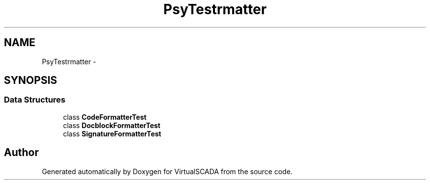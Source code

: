 .TH "Psy\Test\Formatter" 3 "Tue Apr 14 2015" "Version 1.0" "VirtualSCADA" \" -*- nroff -*-
.ad l
.nh
.SH NAME
Psy\Test\Formatter \- 
.SH SYNOPSIS
.br
.PP
.SS "Data Structures"

.in +1c
.ti -1c
.RI "class \fBCodeFormatterTest\fP"
.br
.ti -1c
.RI "class \fBDocblockFormatterTest\fP"
.br
.ti -1c
.RI "class \fBSignatureFormatterTest\fP"
.br
.in -1c
.SH "Author"
.PP 
Generated automatically by Doxygen for VirtualSCADA from the source code\&.
